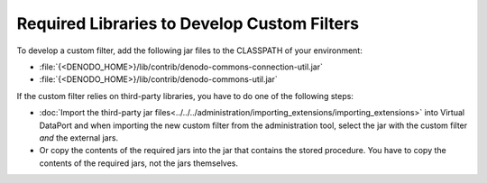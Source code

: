 ============================================
Required Libraries to Develop Custom Filters
============================================

To develop a custom filter, add the following jar files to the CLASSPATH
of your environment:

-  :file:`{<DENODO_HOME>}/lib/contrib/denodo-commons-connection-util.jar`
-  :file:`{<DENODO_HOME>}/lib/contrib/denodo-commons-util.jar`

If the custom filter relies on
third-party libraries, you have to do one of the following steps:

-  :doc:`Import the third-party jar files<../../../administration/importing_extensions/importing_extensions>` into Virtual DataPort and when importing the new custom filter from the administration tool, select the jar with the custom filter *and* the
   external jars.
-  Or copy the contents of the required jars into the jar that contains
   the stored procedure. You have to copy the contents of the required
   jars, not the jars themselves.
